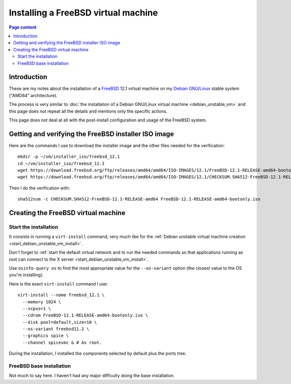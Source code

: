 Installing a FreeBSD virtual machine
====================================

.. contents:: Page content
  :local:
  :backlinks: entry

.. highlight:: shell

.. index::
  pair: virtual machine; FreeBSD
  single: QEMU
  single: KVM


Introduction
------------

These are my notes about the installation of a `FreeBSD
<https://www.freebsd.org>`_ 12.1 virtual machine on my `Debian GNU/Linux
<https://www.debian.org>`_ stable system ("AMD64" architecture).

The process is very similar to :doc:`the installation of a Debian GNU/Linux
virtual machine <debian_unstable_vm>` and this page does not repeat all the
details and mentions only the specific actions.

This page does not deal at all with the post-install configuration and usage of
the FreeBSD system.


Getting and verifying the FreeBSD installer ISO image
-----------------------------------------------------

.. index::
  single: mkdir
  single: wget
  single: sha512sum

Here are the commands I use to download the installer image and the other files
needed for the verification::

  mkdir -p ~/vm/installer_iso/freebsd_12.1
  cd ~/vm/installer_iso/freebsd_12.1
  wget https://download.freebsd.org/ftp/releases/amd64/amd64/ISO-IMAGES/12.1/FreeBSD-12.1-RELEASE-amd64-bootonly.iso
  wget https://download.freebsd.org/ftp/releases/amd64/amd64/ISO-IMAGES/12.1/CHECKSUM.SHA512-FreeBSD-12.1-RELEASE-amd64

Then I do the verification with::

  sha512sum -c CHECKSUM.SHA512-FreeBSD-12.1-RELEASE-amd64 FreeBSD-12.1-RELEASE-amd64-bootonly.iso


Creating the FreeBSD virtual machine
------------------------------------


Start the installation
~~~~~~~~~~~~~~~~~~~~~~

.. index::
  single: virt-install
  single: osinfo-query

It consists in running a ``virt-install`` command, very much like for the
:ref:`Debian unstable virtual machine creation
<start_debian_unstable_vm_install>`.

Don't forget to :ref:`start the default virtual network and to run the needed
commands so that applications running as root can connect to the X server
<start_debian_unstable_vm_install>`.

Use ``osinfo-query os`` to find the most appropriate value for the
``--os-variant`` option (the closest value to the OS you're installing).

Here is the exact ``virt-install`` command I use::

  virt-install --name freebsd_12.1 \
    --memory 1024 \
    --vcpus=1 \
    --cdrom FreeBSD-12.1-RELEASE-amd64-bootonly.iso \
    --disk pool=default,size=10 \
    --os-variant freebsd11.2 \
    --graphics spice \
    --channel spicevmc & # As root.

During the installation, I installed the components selected by default plus
the ports tree.

.. image:: image/freebsd_vm_install_components.png


FreeBSD base installation
~~~~~~~~~~~~~~~~~~~~~~~~~

Not much to say here. I haven't had any major difficulty doing the base
installation.
